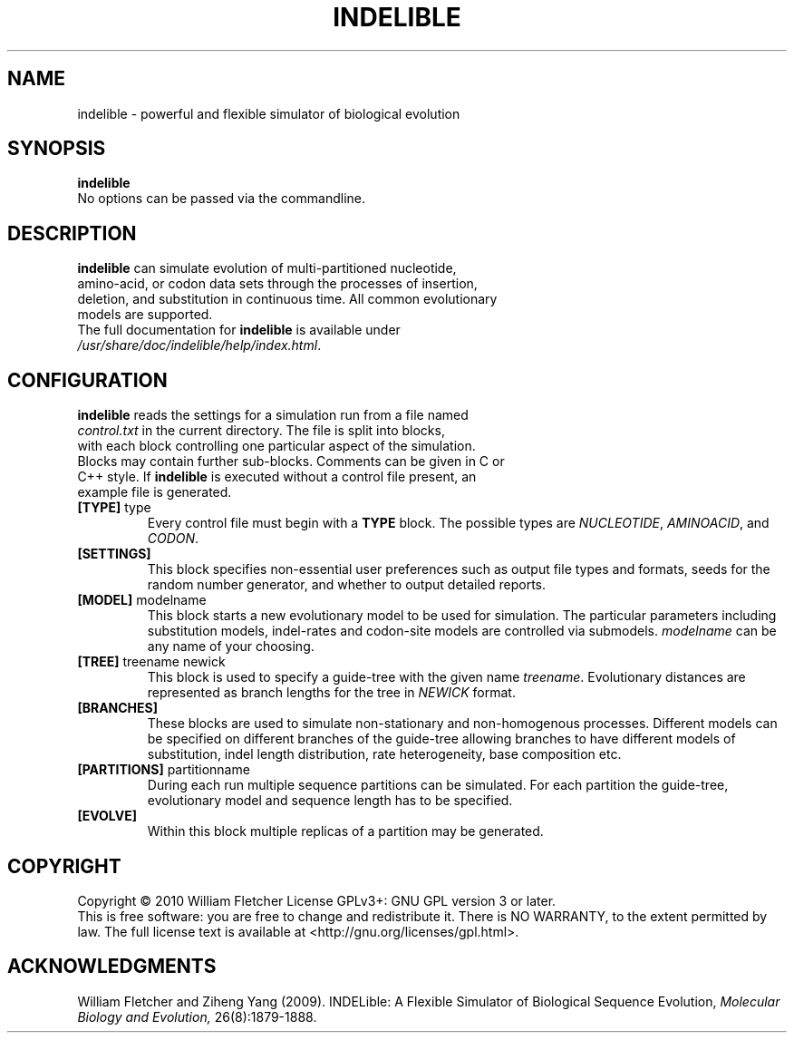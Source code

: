 .TH INDELIBLE "1" "2010" "1.03" ""
.SH NAME
indelible \- powerful and flexible simulator of biological evolution
.SH SYNOPSIS
.B indelible
.TP
No options can be passed via the commandline.
.SH DESCRIPTION
.TP
\fBindelible\fR can simulate evolution of multi-partitioned nucleotide, amino-acid, or codon data sets through the processes of insertion, deletion, and substitution in continuous time. All common evolutionary models are supported.
.TP
The full documentation for \fBindelible\fR is available under \fI/usr/share/doc/indelible/help/index.html\fR.
.SH CONFIGURATION
.TP
\fBindelible\fR reads the settings for a simulation run from a file named \fIcontrol.txt\fR in the current directory. The file is split into blocks, with each block controlling one particular aspect of the simulation. Blocks may contain further sub-blocks. Comments can be given in C or C++ style. If \fBindelible\fR is executed without a control file present, an example file is generated.
.TP
\fB[TYPE]\fR type
Every control file must begin with a \fBTYPE\fR block. The possible types are \fINUCLEOTIDE\fR, \fIAMINOACID\fR, and \fICODON\fR.
.TP
\fB[SETTINGS]\fR
This block specifies non-essential user preferences such as output file types and formats, seeds for the random number generator, and whether to output detailed reports.
.TP
\fB[MODEL]\fR modelname
This block starts a new evolutionary model to be used for simulation. The particular parameters including substitution models, indel-rates and codon-site models are controlled via submodels. \fImodelname\fR can be any name of your choosing.
.TP
\fB[TREE]\fR treename newick
This block is used to specify a guide-tree with the given name \fItreename\fR. Evolutionary distances are represented as branch lengths for the tree in \fINEWICK\fR format.
.TP
\fB[BRANCHES]\fR
These blocks are used to simulate non-stationary and non-homogenous processes. Different models can be specified on different branches of the guide-tree allowing branches to have different models of substitution, indel length distribution, rate heterogeneity, base composition etc. 
.TP
\fB[PARTITIONS]\fR partitionname
During each run multiple sequence partitions can be simulated. For each partition the guide-tree, evolutionary model and sequence length has to be specified.
.TP
\fB[EVOLVE]\fR
Within this block multiple replicas of a partition may be generated.
.SH COPYRIGHT
Copyright \(co 2010 William Fletcher
License GPLv3+: GNU GPL version 3 or later.
.br
This is free software: you are free to change and redistribute it.
There is NO WARRANTY, to the extent permitted by law.
The full license text is available at <http://gnu.org/licenses/gpl.html>.
.PP
.SH ACKNOWLEDGMENTS
William Fletcher and Ziheng Yang (2009). INDELible: A Flexible Simulator of Biological Sequence Evolution, \fIMolecular Biology and Evolution,\fR 26(8):1879-1888.
.SS
